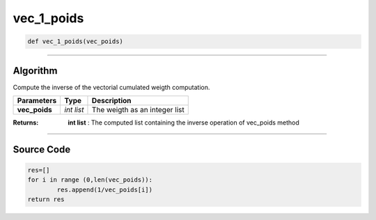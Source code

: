 vec_1_poids
===========

.. code-block:: python

	def vec_1_poids(vec_poids)

_________________________________________________________________

**Algorithm**
-------------

Compute the inverse of the vectorial cumulated weigth computation.

=============== ========== ===============================
**Parameters**   **Type**   **Description**
**vec_poids**   *int list*  The weigth as an integer list
=============== ========== ===============================

:Returns: **int list** : The computed list containing the inverse operation of vec_poids method

_________________________________________________________________

**Source Code**
---------------

.. code-block:: python

	res=[]
	for i in range (0,len(vec_poids)):
		res.append(1/vec_poids[i])
	return res
